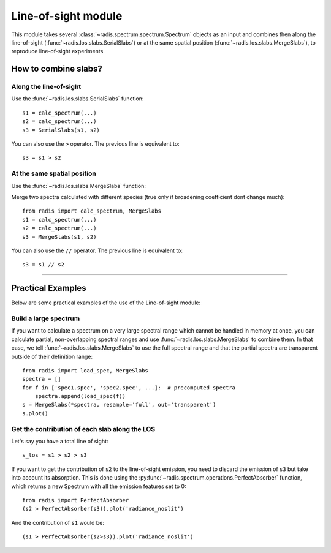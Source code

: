 .. _label_los_index:

====================
Line-of-sight module
====================

This module takes several :class:`~radis.spectrum.spectrum.Spectrum` objects as an input
and combines then along the line-of-sight (:func:`~radis.los.slabs.SerialSlabs`)
or at the same spatial position (:func:`~radis.los.slabs.MergeSlabs`), to reproduce
line-of-sight experiments


How to combine slabs?
=====================


Along the line-of-sight
-----------------------

Use the :func:`~radis.los.slabs.SerialSlabs` function::

    s1 = calc_spectrum(...)
    s2 = calc_spectrum(...)
    s3 = SerialSlabs(s1, s2)

You can also use the ``>`` operator. The previous line
is equivalent to::

    s3 = s1 > s2


At the same spatial position
----------------------------

Use the :func:`~radis.los.slabs.MergeSlabs` function:

Merge two spectra calculated with different species (true only if broadening
coefficient dont change much)::

    from radis import calc_spectrum, MergeSlabs
    s1 = calc_spectrum(...)
    s2 = calc_spectrum(...)
    s3 = MergeSlabs(s1, s2)

You can also use the ``//`` operator. The previous line
is equivalent to::

    s3 = s1 // s2

-----------------------------------------------------------------------

Practical Examples
==================

Below are some practical examples of the use of the Line-of-sight module:


Build a large spectrum
----------------------

If you want to calculate a spectrum on a very large spectral range which
cannot be handled in memory at once, you can calculate partial, non-overlapping
spectral ranges and use :func:`~radis.los.slabs.MergeSlabs` to combine them.
In that case, we tell :func:`~radis.los.slabs.MergeSlabs` to use the full
spectral range and that the partial spectra are transparent outside of their
definition range::

    from radis import load_spec, MergeSlabs
    spectra = []
    for f in ['spec1.spec', 'spec2.spec', ...]:  # precomputed spectra
        spectra.append(load_spec(f))
    s = MergeSlabs(*spectra, resample='full', out='transparent')
    s.plot()


Get the contribution of each slab along the LOS
-----------------------------------------------

Let's say you have a total line of sight::

    s_los = s1 > s2 > s3

If you want to get the contribution of ``s2`` to the line-of-sight emission,
you need to discard the emission of ``s3`` but take into account its absorption.
This is done using the :py:func:`~radis.spectrum.operations.PerfectAbsorber`
function, which returns a new Spectrum with all the emission features set to 0::

    from radis import PerfectAbsorber
    (s2 > PerfectAbsorber(s3)).plot('radiance_noslit')

And the contribution of ``s1`` would be::

    (s1 > PerfectAbsorber(s2>s3)).plot('radiance_noslit')



